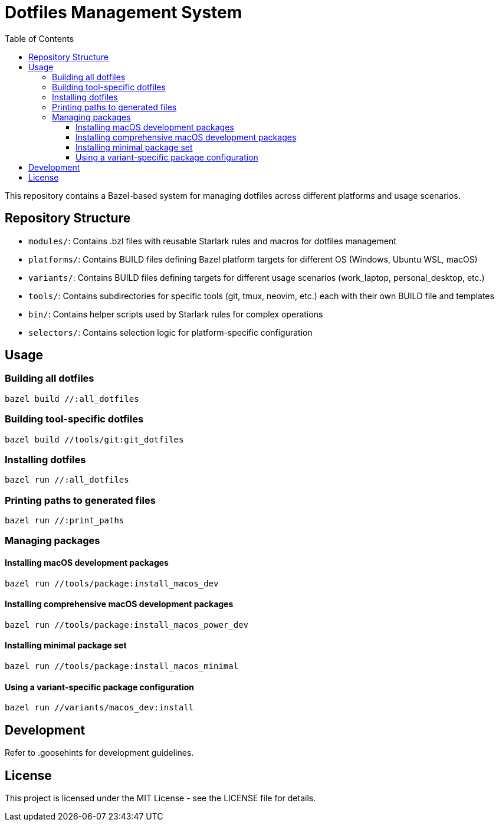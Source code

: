 = Dotfiles Management System
:toc:
:toclevels: 3
:icons: font

This repository contains a Bazel-based system for managing dotfiles across different platforms and usage scenarios.

== Repository Structure

* `modules/`: Contains .bzl files with reusable Starlark rules and macros for dotfiles management
* `platforms/`: Contains BUILD files defining Bazel platform targets for different OS (Windows, Ubuntu WSL, macOS)
* `variants/`: Contains BUILD files defining targets for different usage scenarios (work_laptop, personal_desktop, etc.)
* `tools/`: Contains subdirectories for specific tools (git, tmux, neovim, etc.) each with their own BUILD file and templates
* `bin/`: Contains helper scripts used by Starlark rules for complex operations
* `selectors/`: Contains selection logic for platform-specific configuration

== Usage

=== Building all dotfiles

[source,bash]
----
bazel build //:all_dotfiles
----

=== Building tool-specific dotfiles

[source,bash]
----
bazel build //tools/git:git_dotfiles
----

=== Installing dotfiles

[source,bash]
----
bazel run //:all_dotfiles
----

=== Printing paths to generated files

[source,bash]
----
bazel run //:print_paths
----

=== Managing packages

==== Installing macOS development packages

[source,bash]
----
bazel run //tools/package:install_macos_dev
----

==== Installing comprehensive macOS development packages

[source,bash]
----
bazel run //tools/package:install_macos_power_dev
----

==== Installing minimal package set

[source,bash]
----
bazel run //tools/package:install_macos_minimal
----

==== Using a variant-specific package configuration

[source,bash]
----
bazel run //variants/macos_dev:install
----

== Development

Refer to .goosehints for development guidelines.

== License

This project is licensed under the MIT License - see the LICENSE file for details.